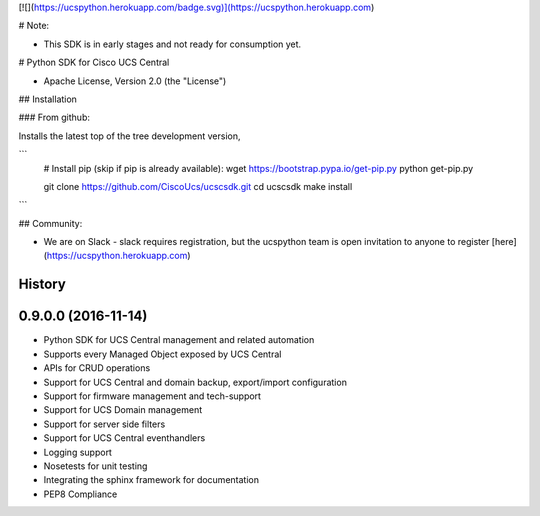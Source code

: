 [![](https://ucspython.herokuapp.com/badge.svg)](https://ucspython.herokuapp.com)

# Note:

* This SDK is in early stages and not ready for consumption yet.

# Python SDK for Cisco UCS Central

* Apache License, Version 2.0 (the "License")

## Installation

### From github:

Installs the latest top of the tree development version,

```
    # Install pip (skip if pip is already available):
    wget https://bootstrap.pypa.io/get-pip.py
    python get-pip.py

    git clone https://github.com/CiscoUcs/ucscsdk.git
    cd ucscsdk
    make install
```

## Community:

* We are on Slack - slack requires registration, but the ucspython team is open invitation to
  anyone to register [here](https://ucspython.herokuapp.com)




History
-------

0.9.0.0 (2016-11-14)
---------------------

* Python SDK for UCS Central management and related automation
* Supports every Managed Object exposed by UCS Central
* APIs for CRUD operations
* Support for UCS Central and domain backup, export/import configuration
* Support for firmware management and tech-support
* Support for UCS Domain management
* Support for server side filters
* Support for UCS Central eventhandlers
* Logging support
* Nosetests for unit testing
* Integrating the sphinx framework for documentation
* PEP8 Compliance


